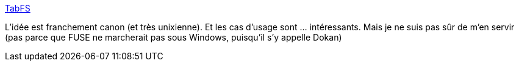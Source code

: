 :jbake-type: post
:jbake-status: published
:jbake-title: TabFS
:jbake-tags: web,file,fuse,open-source,chrome,firefox,_mois_janv.,_année_2021
:jbake-date: 2021-01-02
:jbake-depth: ../
:jbake-uri: shaarli/1609586592000.adoc
:jbake-source: https://nicolas-delsaux.hd.free.fr/Shaarli?searchterm=https%3A%2F%2Fomar.website%2Ftabfs%2F&searchtags=web+file+fuse+open-source+chrome+firefox+_mois_janv.+_ann%C3%A9e_2021
:jbake-style: shaarli

https://omar.website/tabfs/[TabFS]

L'idée est franchement canon (et très unixienne). Et les cas d'usage sont ... intéressants. Mais je ne suis pas sûr de m'en servir (pas parce que FUSE ne marcherait pas sous Windows, puisqu'il s'y appelle Dokan)
